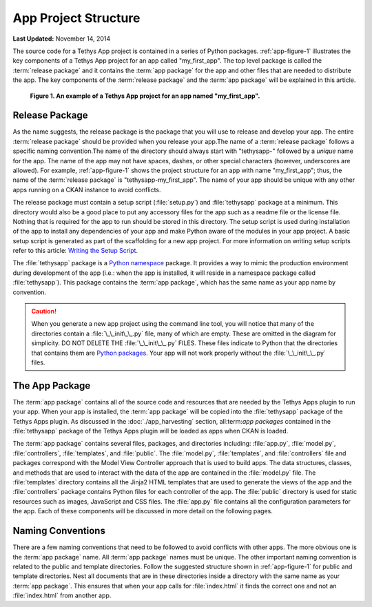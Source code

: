 *********************
App Project Structure
*********************


**Last Updated:** November 14, 2014

The source code for a Tethys App project is contained in a series of Python packages. :ref:`app-figure-1` illustrates the key components of a Tethys App project for an app called "my_first_app". The top level package is called the :term:`release package` and it contains the :term:`app package` for the app and other files that are needed to distribute the app. The key components of the :term:`release package` and the :term:`app package` will be explained in this article.

.. _app-figure-1:

.. figure:: ../images/app_package_django.png
	:alt: diagram of a Tethys App project for an app named my_first_app

	**Figure 1. An example of a Tethys App project for an app named "my_first_app".**

Release Package
===============

As the name suggests, the release package is the package that you will use to release and develop your app. The entire :term:`release package` should be provided when you release your app.The name of a :term:`release package` follows a specific naming convention.The name of the directory should always start with "tethysapp-" followed by a *unique* name for the app. The name of the app may not have spaces, dashes, or other special characters (however, underscores are allowed). For example, :ref:`app-figure-1` shows the project structure for an app with name "my_first_app"; thus, the name of the :term:`release package` is "tethysapp-my_first_app". The name of your app should be unique with any other apps running on a CKAN instance to avoid conflicts.

The release package must contain a setup script (:file:`setup.py`) and :file:`tethysapp` package at a minimum. This directory would also be a good place to put any accessory files for the app such as a readme file or the license file. Nothing that is required for the app to run should be stored in this directory. The setup script is used during installation of the app to install any dependencies of your app and make Python aware of the modules in your app project. A basic setup script is generated as part of the scaffolding for a new app project. For more information on writing setup scripts refer to this article: `Writing the Setup Script <http://docs.python.org/2/distutils/setupscript.html>`_.

The :file:`tethysapp` package is a `Python namespace <http://docs.python.org/2/tutorial/classes.html#python-scopes-and-namespaces>`_ package. It provides a way to mimic the production environment during development of the app (i.e.: when the app is installed, it will reside in a namespace package called :file:`tethysapp`). This package contains the :term:`app package`, which has the same name as your app name by convention.

.. caution::

	When you generate a new app project using the command line tool, you will notice that many of the directories contain a :file:`\_\_init\_\_.py` file, many of which are empty. These are omitted in the diagram for simplicity. DO NOT DELETE THE :file:`\_\_init\_\_.py` FILES. These files indicate to Python that the directories that contains them are `Python packages <http://docs.python.org/2/tutorial/modules.html#packages>`_. Your app will not work properly without the :file:`\_\_init\_\_.py` files.  

The App Package
===============

The :term:`app package` contains all of the source code and resources that are needed by the Tethys Apps plugin to run your app. When your app is installed, the :term:`app package` will be copied into the :file:`tethysapp` package of the Tethys Apps plugin. As discussed in the :doc:`./app_harvesting` section, all:term:`app packages` contained in the :file:`tethysapp` package of the Tethys Apps plugin will be loaded as apps when CKAN is loaded.

The :term:`app package` contains several files, packages, and directories including: :file:`app.py`, :file:`model.py`, :file:`controllers`, :file:`templates`, and :file:`public`. The :file:`model.py`, :file:`templates`, and :file:`controllers` file and packages correspond with the Model View Controller approach that is used to build apps. The data structures, classes, and methods that are used to interact with the data of the app are contained in the :file:`model.py` file. The :file:`templates` directory contains all the Jinja2 HTML templates that are used to generate the views of the app and the :file:`controllers` package contains Python files for each controller of the app. The :file:`public` directory is used for static resources such as images, JavaScript and CSS files. The :file:`app.py` file contains all the configuration parameters for the app. Each of these components will be discussed in more detail on the following pages.

Naming Conventions
==================

There are a few naming conventions that need to be followed to avoid conflicts with other apps. The more obvious one is the :term:`app package` name. All :term:`app package` names must be unique. The other important naming convention is related to the public and template directories. Follow the suggested structure shown in :ref:`app-figure-1` for public and template directories. Nest all documents that are in these directories inside a directory with the same name as your :term:`app package`. This ensures that when your app calls for :file:`index.html` it finds the correct one and not an :file:`index.html` from another app.
